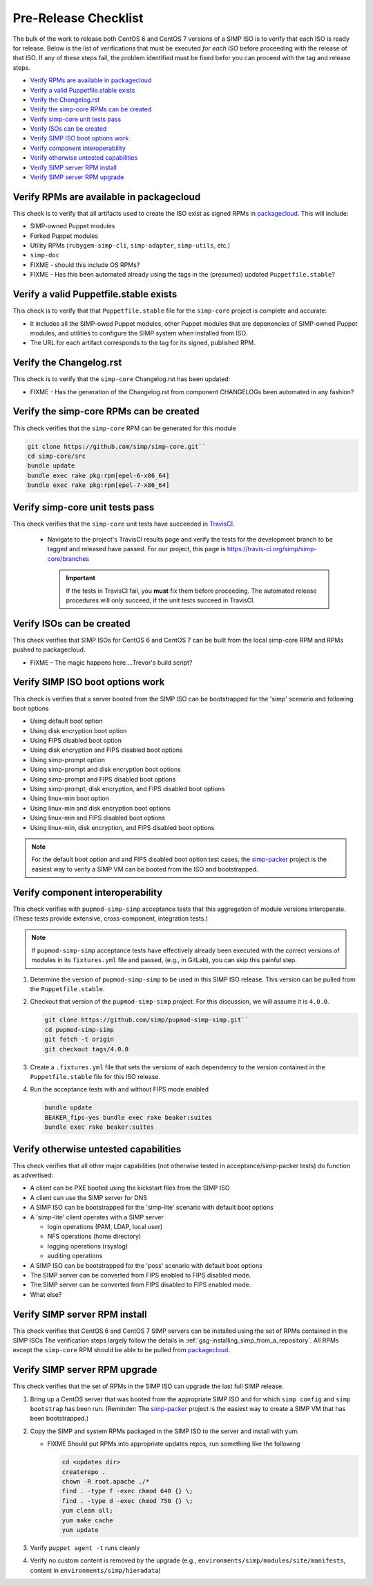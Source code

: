 Pre-Release Checklist
=====================

The bulk of the work to release both CentOS 6 and CentOS 7 versions of
a SIMP ISO is to verify that each ISO is ready for release. Below is
the list of verifications that must be executed *for each ISO* before
proceeding with the release of that ISO. If any of these steps fail,
the problem identified must be fixed befor you can proceed with the tag
and release steps.

* `Verify RPMs are available in packagecloud`_
* `Verify a valid Puppetfile.stable exists`_
* `Verify the Changelog.rst`_
* `Verify the simp-core RPMs can be created`_
* `Verify simp-core unit tests pass`_
* `Verify ISOs can be created`_
* `Verify SIMP ISO boot options work`_
* `Verify component interoperability`_
* `Verify otherwise untested capabilities`_
* `Verify SIMP server RPM install`_
* `Verify SIMP server RPM upgrade`_

Verify RPMs are available in packagecloud
-----------------------------------------

This check is to verify that all artifacts used to create the ISO
exist as signed RPMs in `packagecloud`_.   This will include:

* SIMP-owned Puppet modules
* Forked Puppet modules
* Utility RPMs (``rubygem-simp-cli``, ``simp-adapter``, ``simp-utils``,
  etc.)
* ``simp-doc``
* FIXME - should this include OS RPMs?
* FIXME - Has this been automated already using the tags in the
  (presumed) updated ``Puppetfile.stable``?

Verify a valid Puppetfile.stable exists
---------------------------------------

This check is to verify that that ``Puppetfile.stable`` file for the
``simp-core`` project is complete and accurate:

* It includes all the SIMP-owed Puppet modules, other Puppet modules
  that are depenencies of SIMP-owned Puppet modules, and utilities
  to configure the SIMP system when installed from ISO.

* The URL for each artifact corresponds to the tag for its signed,
  published RPM.

Verify the Changelog.rst
------------------------

This check is to verify that the ``simp-core`` Changelog.rst has
been updated:

* FIXME - Has the generation of the Changelog.rst from component
  CHANGELOGs been automated in any fashion?

Verify the simp-core RPMs can be created
----------------------------------------

This check verifies that the ``simp-core`` RPM can be generated
for this module

.. code-block:: bash

   git clone https://github.com/simp/simp-core.git``
   cd simp-core/src
   bundle update
   bundle exec rake pkg:rpm[epel-6-x86_64]
   bundle exec rake pkg:rpm[epel-7-x86_64]

Verify simp-core unit tests pass
--------------------------------

This check verifies that the ``simp-core`` unit tests have succeeded
in `TravisCI`_.

   * Navigate to the project's TravisCI results page and verify the
     tests for the development branch to be tagged and released have
     passed.  For our project, this page is
     https://travis-ci.org/simp/simp-core/branches

     .. IMPORTANT::

        If the tests in TravisCI fail, you **must** fix them before
        proceeding.  The automated release procedures will only
        succeed, if the unit tests succeed in TravisCI.

Verify ISOs can be created
--------------------------

This check verifies that SIMP ISOs for CentOS 6 and CentOS 7 can be
built from the local simp-core RPM and RPMs pushed to packagecloud.

* FIXME - The magic happens here....Trevor's build script?

Verify SIMP ISO boot options work
---------------------------------

This check is verifies that a server booted from the SIMP ISO can
be bootstrapped for the 'simp' scenario and following boot options

* Using default boot option
* Using disk encryption boot option
* Using FIPS disabled boot option
* Using disk encryption and FIPS disabled boot options
* Using simp-prompt option
* Using simp-prompt and disk encryption boot options
* Using simp-prompt and FIPS disabled boot options
* Using simp-prompt, disk encryption, and FIPS disabled boot options
* Using linux-min boot option
* Using linux-min and disk encryption boot options
* Using linux-min and FIPS disabled boot options
* Using linux-min, disk encryption, and FIPS disabled boot options

.. NOTE::

   For the default boot option and and FIPS disabled boot option
   test cases, the `simp-packer`_ project is the easiest way to
   verify a SIMP VM can be booted from the ISO and bootstrapped.

Verify component interoperability
---------------------------------

This check verifies with ``pupmod-simp-simp`` acceptance tests that this
aggregation of module versions interoperate. (These tests provide
extensive, cross-component, integration tests.)

.. NOTE::
   If ``pupmod-simp-simp`` acceptance tests have effectively 
   already been executed with the correct versions of modules
   in its ``fixtures.yml`` file and passed, (e.g., in GitLab),
   you can skip this painful step.

#. Determine the version of ``pupmod-simp-simp`` to be used in this
   SIMP ISO release.  This version can be pulled from the
   ``Puppetfile.stable``.

#. Checkout that version of the ``pupmod-simp-simp`` project.
   For this discussion, we will assume it is ``4.0.0``.

   .. code-block:: bash

      git clone https://github.com/simp/pupmod-simp-simp.git``
      cd pupmod-simp-simp
      git fetch -t origin
      git checkout tags/4.0.0

#. Create a ``.fixtures.yml`` file that sets the versions of
   each dependency to the version contained in the
   ``Puppetfile.stable`` file for this ISO release.

#. Run the acceptance tests with and without FIPS mode enabled

   .. code-block:: bash

      bundle update
      BEAKER_fips-yes bundle exec rake beaker:suites
      bundle exec rake beaker:suites

Verify otherwise untested capabilities
--------------------------------------
This check verifies that all other major capabilities (not otherwise
tested in acceptance/simp-packer tests) do function as advertised:

* A client can be PXE booted using the kickstart files from the
  SIMP ISO
* A client can use the SIMP server for DNS
* A SIMP ISO can be bootstrapped for the 'simp-lite' scenario with
  default boot options
* A 'simp-lite' client operates with a SIMP server

  - login operations (PAM, LDAP, local user)
  - NFS operations (home directory)
  - logging operations (rsyslog)
  - auditing operations

* A SIMP ISO can be bootstrapped for the 'poss' scenario with
  default boot options
* The SIMP server can be converted from FIPS enabled to FIPS
  disabled mode.
* The SIMP server can be converted from FIPS disabled to FIPS
  enabled mode.
* What else?

Verify SIMP server RPM install
------------------------------
This check verifies that CentOS 6 and CentOS 7 SIMP servers can be
installed using the set of RPMs contained in the SIMP ISOs
The verification steps largely follow the details in
:ref:`gsg-installing_simp_from_a_repository`.  All RPMs except
the ``simp-core`` RPM should be able to be pulled from `packagecloud`_.

Verify SIMP server RPM upgrade
------------------------------
This check verifies that the set of RPMs in the SIMP ISO can upgrade
the last full SIMP release.

#. Bring up a CentOS server that was booted from the appropriate SIMP
   ISO and for which ``simp config`` and ``simp bootstrap`` has been
   run.  (Reminder: The `simp-packer`_ project is the easiest way to
   create a SIMP VM that has been bootstrapped.)

#. Copy the SIMP and system RPMs packaged in the SIMP ISO to the
   server and install with yum.

   - FIXME Should put RPMs into appropriate updates repos, run
     something like the following

     .. code-block:: bash

        cd <updates dir>
        createrepo .
        chown -R root.apache ./*
        find . -type f -exec chmod 640 {} \;
        find . -type d -exec chmod 750 {} \;
        yum clean all;
        yum make cache
        yum update

#. Verify ``puppet agent -t`` runs cleanly
#. Verify no custom content is removed by the upgrade
   (e.g., ``environments/simp/modules/site/manifests``, content in
   ``environments/simp/hieradata``)

.. _GitHub: https://github.com
.. _packagecloud: https://packagecloud.io/simp-project
.. _simp-project: http://simp-project.com/ISO/SIMP
.. _simp-packer: https://github.com/simp/simp-packer
.. _TravisCI: https://travis-ci.org
